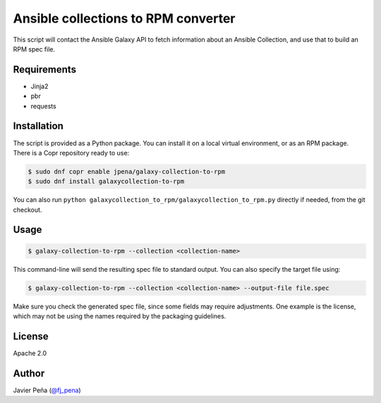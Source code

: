 ====================================
Ansible collections to RPM converter
====================================

This script will contact the Ansible Galaxy API to fetch information about an
Ansible Collection, and use that to build an RPM spec file.

Requirements
------------

- Jinja2
- pbr
- requests

Installation
------------

The script is provided as a Python package. You can install it on a local
virtual environment, or as an RPM package. There is a Copr repository ready to
use:

.. code-block:: shell-session

  $ sudo dnf copr enable jpena/galaxy-collection-to-rpm 
  $ sudo dnf install galaxycollection-to-rpm

You can also run ``python galaxycollection_to_rpm/galaxycollection_to_rpm.py``
directly if needed, from the git checkout.

Usage
-----

.. code-block:: shell-session

  $ galaxy-collection-to-rpm --collection <collection-name>

This command-line will send the resulting spec file to standard output. You can
also specify the target file using:

.. code-block:: shell-session

  $ galaxy-collection-to-rpm --collection <collection-name> --output-file file.spec

Make sure you check the generated spec file, since some fields may require
adjustments. One example is the license, which may not be using the names
required by the packaging guidelines.

License
-------

Apache 2.0

Author
------

Javier Peña (`@fj_pena <https://github.com/javierpena>`_)
